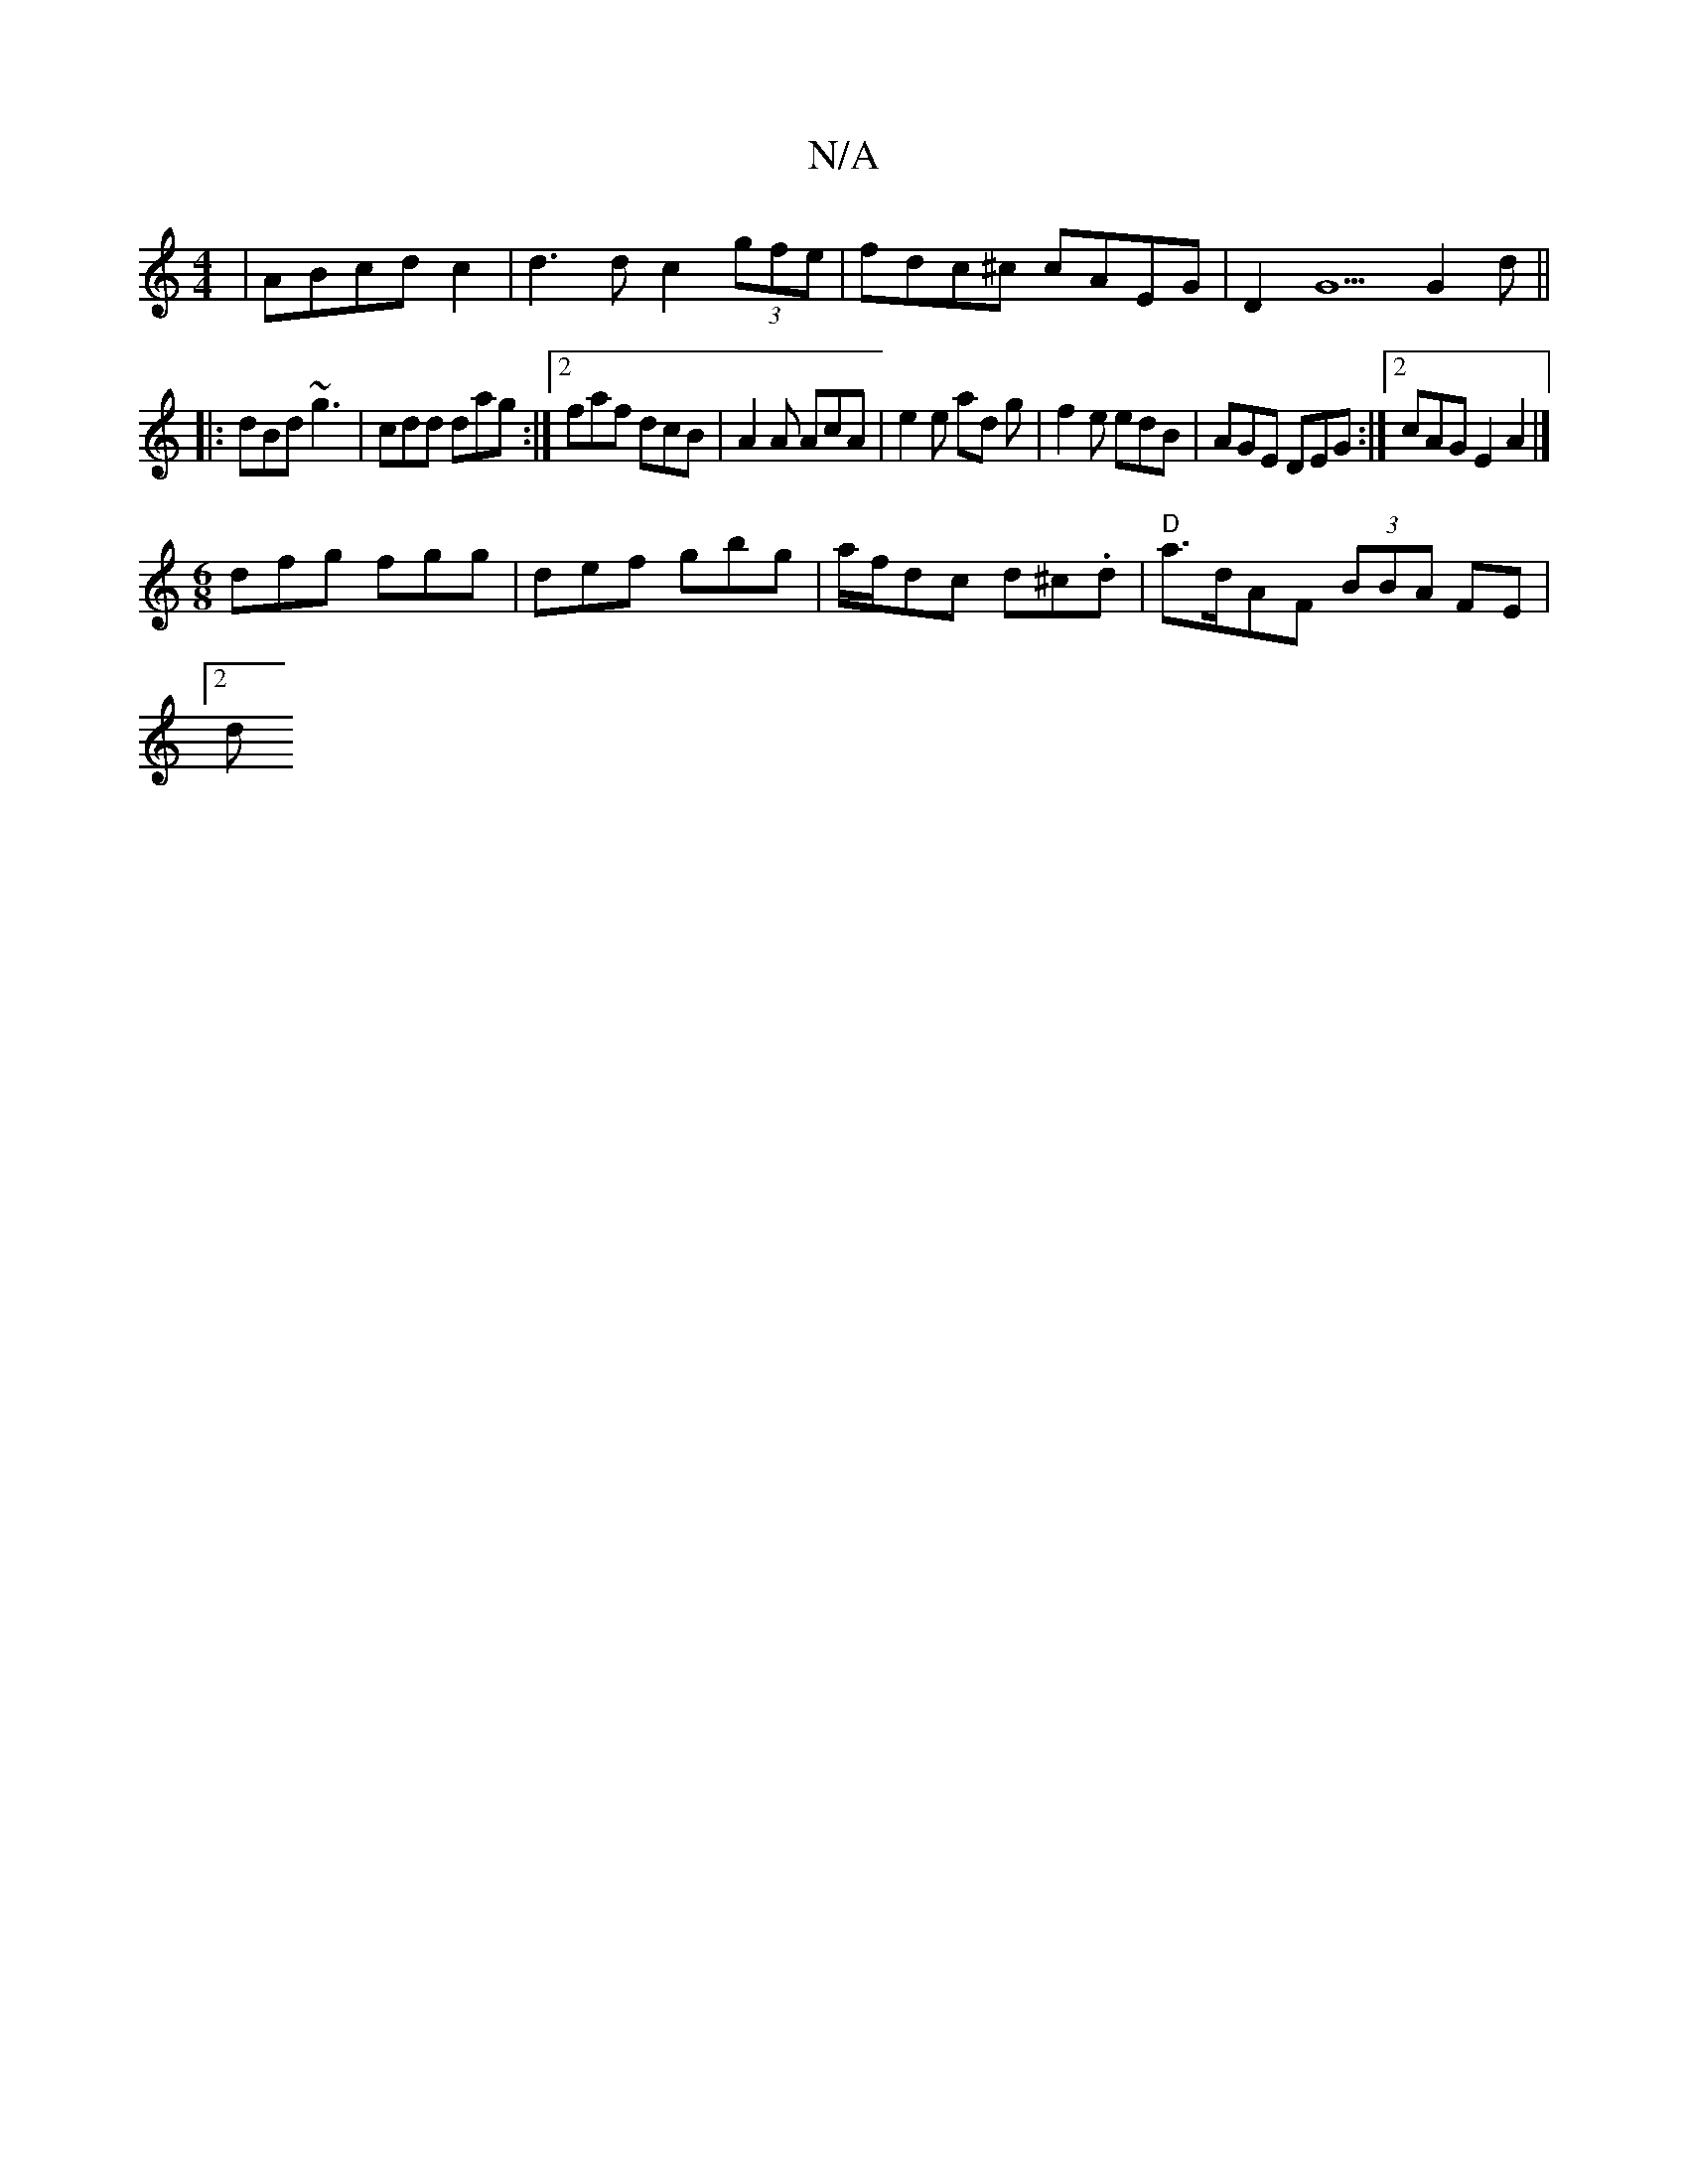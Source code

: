 X:1
T:N/A
M:4/4
R:N/A
K:Cmajor
2 | ABcd c2 | d3 d c2 (3gfe | fdc^c cAEG|D2G5 G2d||
|:dBd ~g3|cdd dag:|2 faf dcB | A2A AcA | e2 e ad g | f2e edB | AGE DEG :|2 cAG E2A2 |] 
M:6/8
dfg fgg|def gbg|a/f/dc d^c.d | "D"a>dAF (3BBA FE|
[2 d